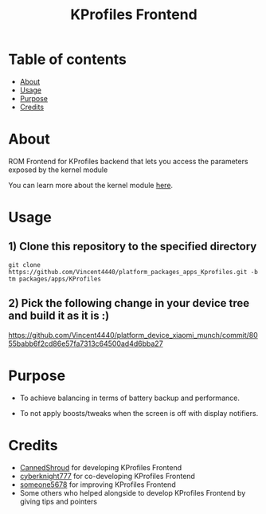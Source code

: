 #+TITLE: KProfiles Frontend

* Table of contents
:PROPERTIES:
:TOC:
:END:
:CONTENTS:
- [[#about][About]]
- [[#usage][Usage]]
- [[#purpose][Purpose]]
- [[#credits][Credits]]
:END:

* About

ROM Frontend for KProfiles backend that lets you access the parameters exposed by the kernel module

You can learn more about the kernel module [[https://github.com/dakkshesh07/Kprofiles][here]].

* Usage

** 1) Clone this repository to the specified directory

#+BEGIN_SRC shell
git clone https://github.com/Vincent4440/platform_packages_apps_Kprofiles.git -b tm packages/apps/KProfiles 
#+END_SRC

** 2) Pick the following change in your device tree and build it as it is :)
https://github.com/Vincent4440/platform_device_xiaomi_munch/commit/8055babb6f2cd86e57fa7313c64500ad4d6bba27

* Purpose

+ To achieve balancing in terms of battery backup and performance.

+ To not apply boosts/tweaks when the screen is off with display notifiers.

#+END_SRC
* Credits

+ [[https://t.me/CannedShroud][CannedShroud]] for developing KProfiles Frontend
+ [[https://t.me/cyberknight777][cyberknight777]] for co-developing KProfiles Frontend
+ [[https://t.me/someone5678_1375][someone5678]] for improving KProfiles Frontend
+ Some others who helped alongside to develop KProfiles Frontend by giving tips and pointers
